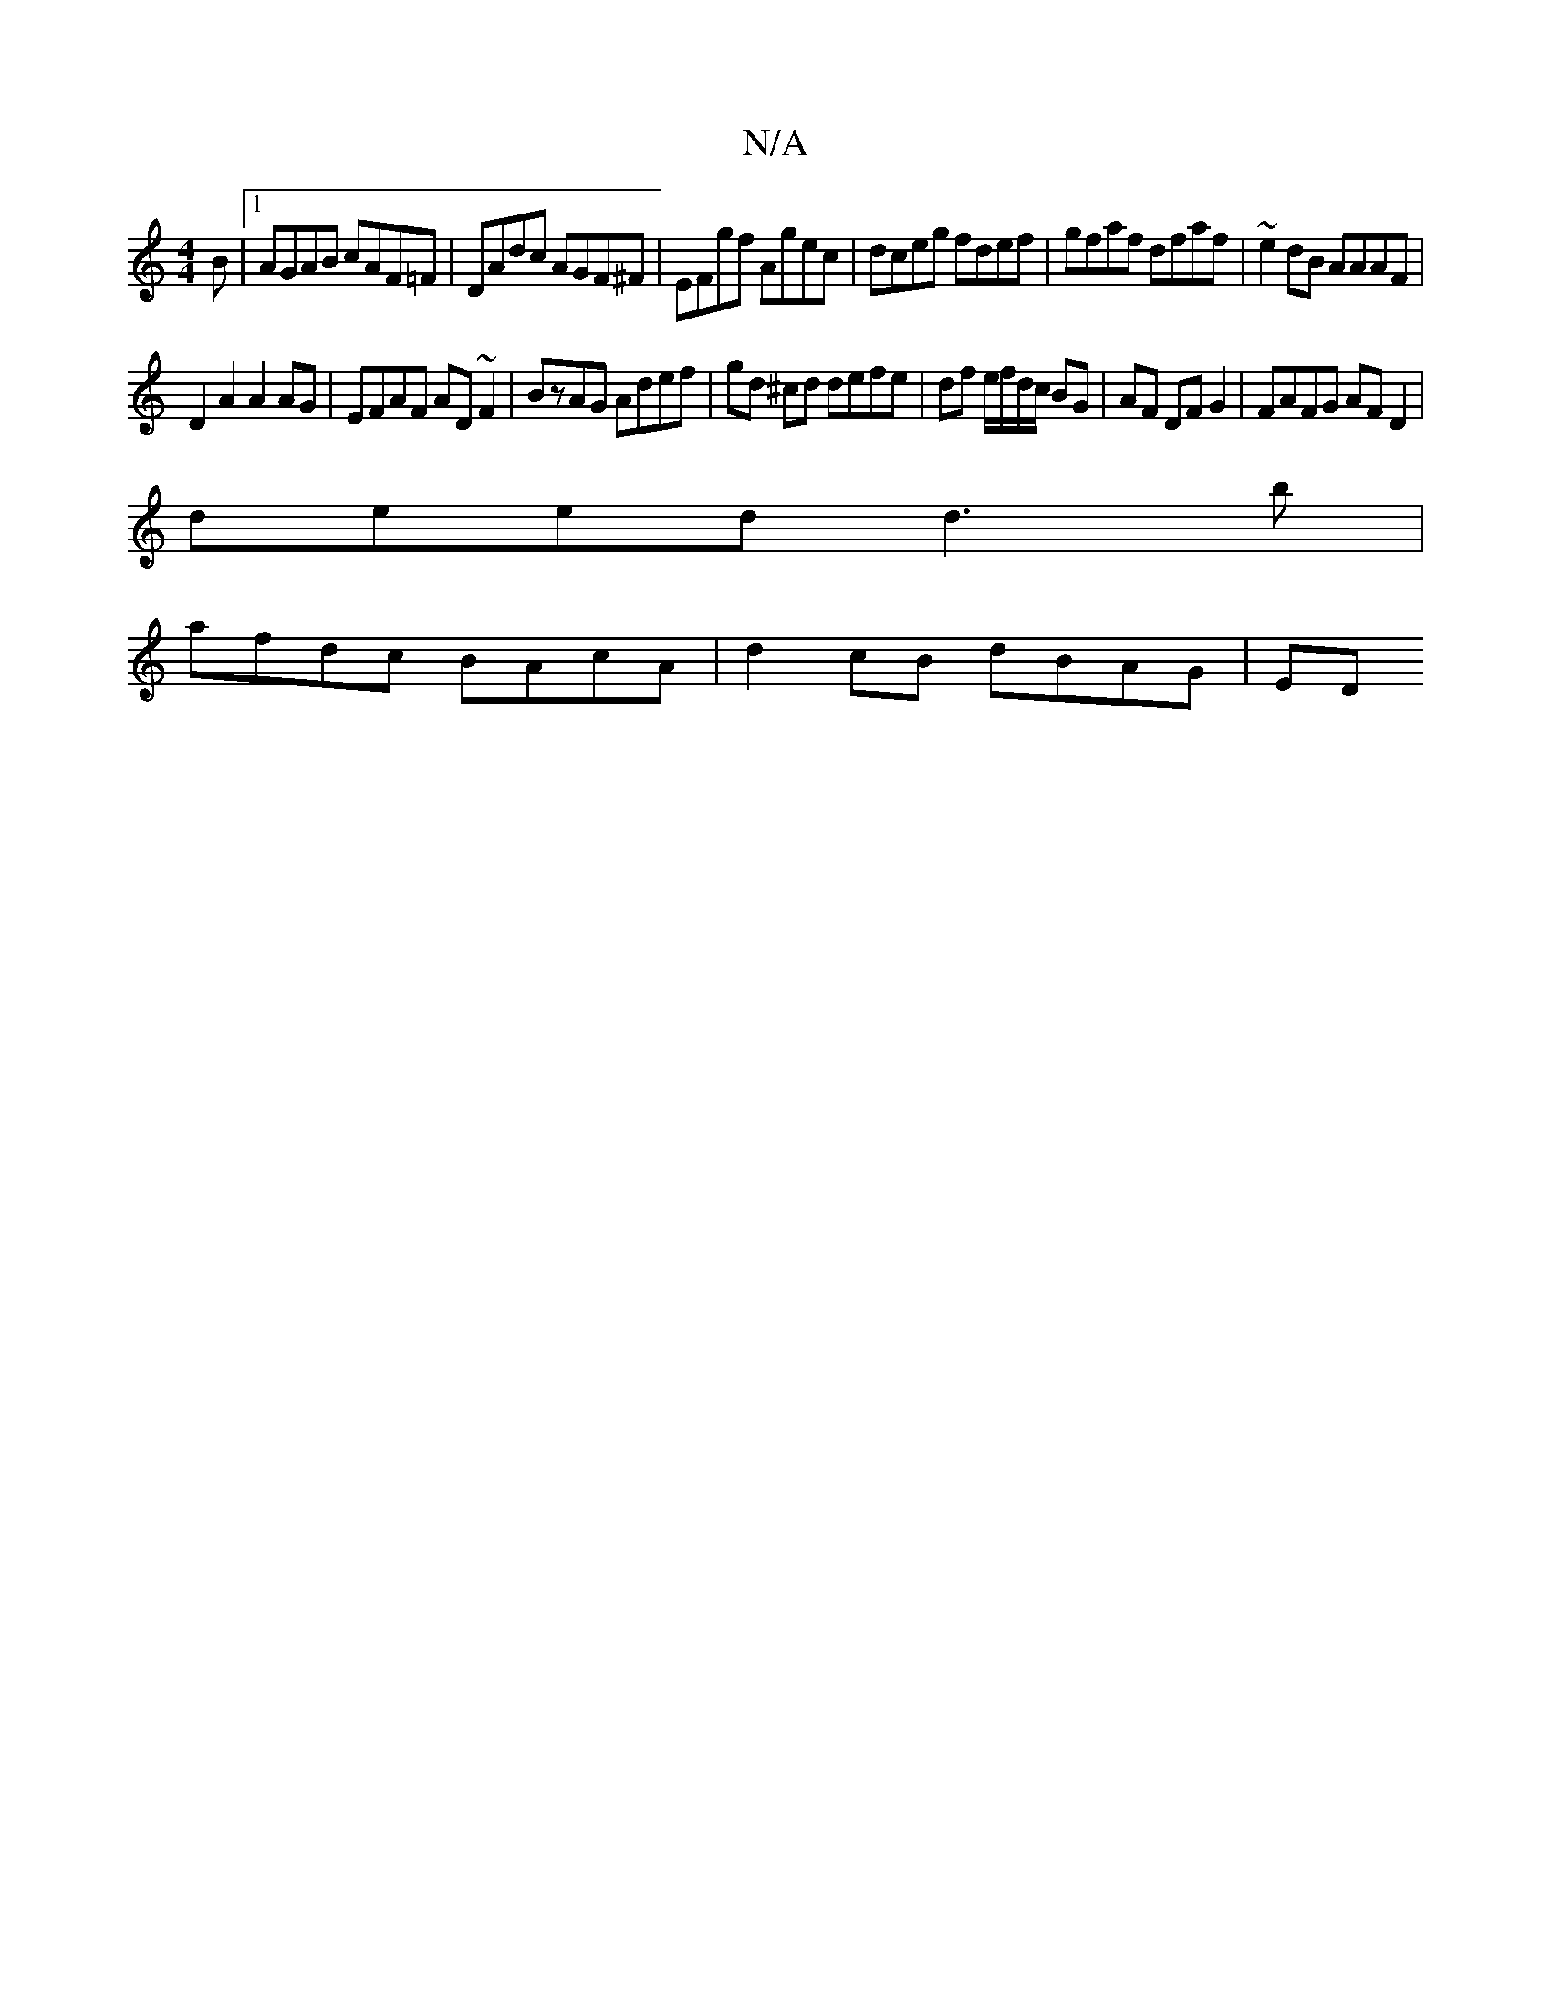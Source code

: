 X:1
T:N/A
M:4/4
R:N/A
K:Cmajor
B|1 AGAB cAF=F|DAdc AGF^F|EFgf Agec|dceg fdef|gfaf dfaf | ~e2dB AAAF |
D2A2 A2 AG | EFAF AD~F2 | BzAG Adef | gd ^cd defe|df e/f/d/c/ BG | AF DF G2 | FAFG AF D2 |
deed d3b |
afdc BAcA | d2 cB dBAG | ED